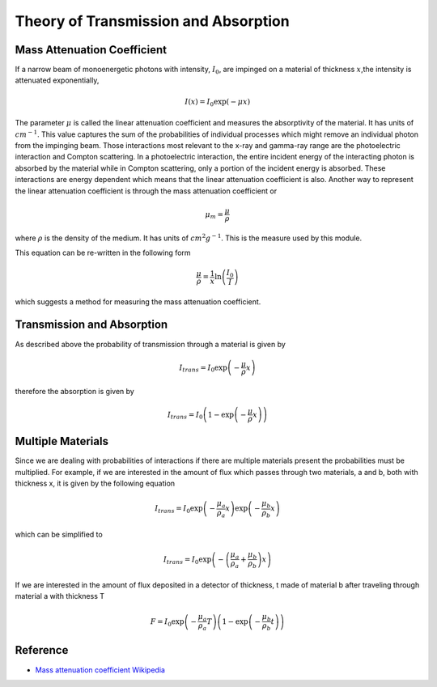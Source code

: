 Theory of Transmission and Absorption
=====================================

Mass Attenuation Coefficient
----------------------------
If a narrow beam of monoenergetic photons with intensity, :math:`I_0`, are impinged on a material of thickness
:math:`x`,the intensity is attenuated exponentially,

.. math::
  I(x) = I_0 \exp(-\mu x)

The parameter :math:`\mu` is called the linear attenuation coefficient and measures the absorptivity of the material.
It has units of :math:`cm^{-1}`.
This value captures the sum of the probabilities of individual processes which might remove an individual photon from the impinging beam.
Those interactions most relevant to the x-ray and gamma-ray range are the photoelectric interaction and Compton scattering.
In a photoelectric interaction, the entire incident energy of the interacting photon is absorbed by the material while in Compton scattering, only a portion of the incident energy is absorbed.
These interactions are energy dependent which means that the linear attenuation coefficient is also.
Another way to represent the linear attenuation coefficient is through the mass attenuation coefficient or

.. math::
  \mu_m = \frac{\mu}{\rho}

where :math:`\rho` is the density of the medium. It has units of :math:`cm^2 g^{-1}`. This is the measure used by this
module.

This equation can be re-written in the following form

.. math::
  \frac{\mu}{\rho} = \frac{1}{x} \ln\left (\frac{I_0}{I}\right)

which suggests a method for measuring the mass attenuation coefficient.

Transmission and Absorption
---------------------------
As described above the probability of transmission through a material is given by

.. math::
  I_{trans} = I_0 \exp\left (- \frac{\mu}{\rho} x\right)

therefore the absorption is given by

.. math::
  I_{trans} = I_0 \left(1 - \exp\left(- \frac{\mu}{\rho} x\right)\right)


Multiple Materials
------------------
Since we are dealing with probabilities of interactions if there are multiple materials present the probabilities
must be multiplied.
For example, if we are interested in the amount of flux which passes through two materials, a and b, both with thickness x, it is given by the following equation

.. math::
  I_{trans} = I_0 \exp\left(- \frac{\mu_a}{\rho_a} x\right) \exp\left(- \frac{\mu_b}{\rho_b} x\right)

which can be simplified to

.. math::
  I_{trans} = I_0 \exp\left(- \left(\frac{\mu_a}{\rho_a} + \frac{\mu_b}{\rho_b} \right) x \right)

If we are interested in the amount of flux deposited in a detector of thickness, t made of material b after traveling through material a with thickness T

.. math::
  F = I_0 \exp\left(- \frac{\mu_a}{\rho_a} T\right) \left(1-\exp\left(- \frac{\mu_b}{\rho_b} t\right)\right)


Reference
---------

* `Mass attenuation coefficient Wikipedia <https://en.wikipedia.org/wiki/Mass_attenuation_coefficient>`_
